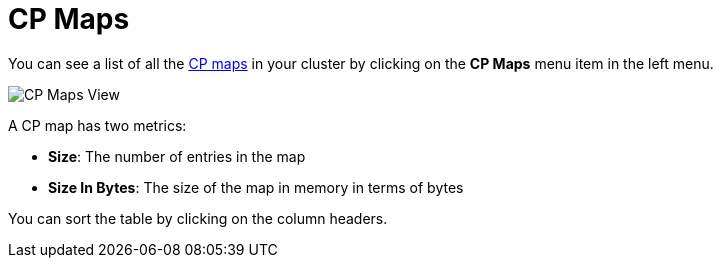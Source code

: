 = CP Maps

You can see a list of all the xref:{page-latest-supported-hazelcast}@hazelcast:data-structures:cpmap.adoc[CP maps] in your cluster
by clicking on the **CP Maps** menu item in the left menu.

image:ROOT:CPMaps.png[CP Maps View]

A CP map has two metrics:

- *Size*: The number of entries in the map
- *Size In Bytes*: The size of the map in memory in terms of bytes

You can sort the table by clicking on the column headers.